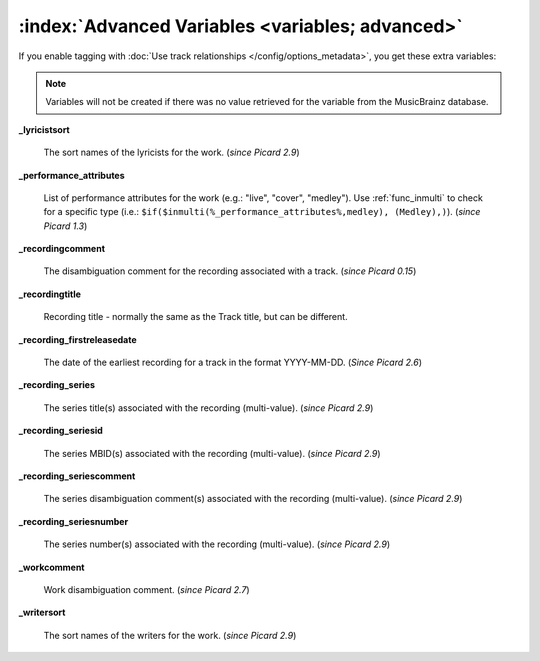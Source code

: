 .. MusicBrainz Picard Documentation Project

.. TODO: Expand definitions

.. TODO: Note which tags are not provided by Picard

:index:`Advanced Variables <variables; advanced>`
==================================================

If you enable tagging with :doc:`Use track relationships </config/options_metadata>`, you get these extra variables:

.. note::

   Variables will not be created if there was no value retrieved for the variable from the MusicBrainz database.

**_lyricistsort**

    The sort names of the lyricists for the work. (*since Picard 2.9*)

**_performance_attributes**

    List of performance attributes for the work (e.g.: "live", "cover", "medley"). Use :ref:`func_inmulti` to check for
    a specific type (i.e.: ``$if($inmulti(%_performance_attributes%,medley), (Medley),)``). (*since Picard 1.3*)

**_recordingcomment**

   The disambiguation comment for the recording associated with a track. (*since Picard 0.15*)

**_recordingtitle**

    Recording title - normally the same as the Track title, but can be different.

**_recording_firstreleasedate**

   The date of the earliest recording for a track in the format YYYY-MM-DD.  (*Since Picard 2.6*)

**_recording_series**

   The series title(s) associated with the recording (multi-value). (*since Picard 2.9*)

**_recording_seriesid**

   The series MBID(s) associated with the recording (multi-value). (*since Picard 2.9*)

**_recording_seriescomment**

   The series disambiguation comment(s) associated with the recording (multi-value). (*since Picard 2.9*)

**_recording_seriesnumber**

   The series number(s) associated with the recording (multi-value). (*since Picard 2.9*)

**_workcomment**

    Work disambiguation comment. (*since Picard 2.7*)

**_writersort**

    The sort names of the writers for the work. (*since Picard 2.9*)
